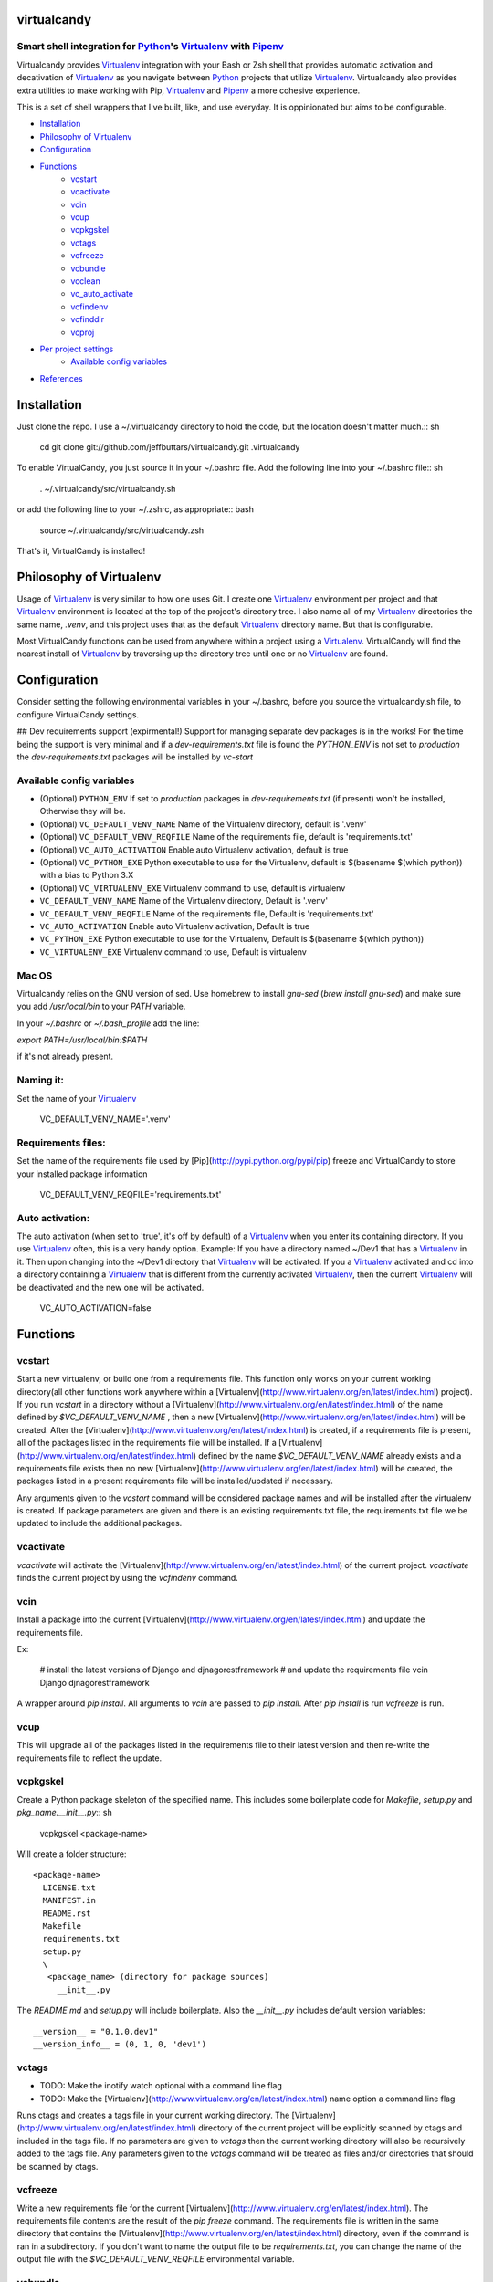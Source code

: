 virtualcandy
============

Smart shell integration for Python_'s Virtualenv_ with Pipenv_
-----------------------------------------------------------------


Virtualcandy provides Virtualenv_ integration with your Bash or Zsh shell
that provides automatic activation and decativation of Virtualenv_ as you
navigate between Python_ projects that utilize Virtualenv_. Virtualcandy
also provides extra utilities to make working with Pip, Virtualenv_ and Pipenv_
a more cohesive experience.

This is a set of shell wrappers that I've built, like, and use
everyday. It is oppinionated but aims to be configurable.

* Installation_
* `Philosophy of Virtualenv`_
* Configuration_
* Functions_
    - vcstart_
    - vcactivate_
    - vcin_
    - vcup_
    - vcpkgskel_
    - vctags_
    - vcfreeze_
    - vcbundle_
    - vcclean_
    - vc_auto_activate_
    - vcfindenv_
    - vcfinddir_
    - vcproj_
* `Per project settings`_
    - `Available config variables`_
* References_


Installation
============

Just clone the repo. I use a ~/.virtualcandy directory to hold the code, but the
location doesn't matter much.:: sh

    cd
    git clone git://github.com/jeffbuttars/virtualcandy.git .virtualcandy

To enable VirtualCandy, you just source it in your ~/.bashrc file. Add the
following line into your ~/.bashrc file:: sh

    . ~/.virtualcandy/src/virtualcandy.sh

or add the following line to your ~/.zshrc, as appropriate:: bash

    source ~/.virtualcandy/src/virtualcandy.zsh

That's it, VirtualCandy is installed!

Philosophy of Virtualenv
===========================

Usage of Virtualenv_ is very similar to how one uses Git.
I create one Virtualenv_ environment per project and that Virtualenv_ environment
is located at the top of the project's directory tree. I also name
all of my Virtualenv_ directories the same name, `.venv`, and this project
uses that as the default Virtualenv_ directory name. But that is configurable.

Most VirtualCandy functions can be used from anywhere within a project using a
Virtualenv_. VirtualCandy will find the nearest install of Virtualenv_ by traversing
up the directory tree until one or no Virtualenv_ are found.

Configuration
===========================

Consider setting the following environmental variables in your ~/.bashrc, before
you source the virtualcandy.sh file, to configure VirtualCandy settings.

## Dev requirements support (expirmental!)
Support for managing separate dev packages is in the works! For the time being the support is very
minimal and if a `dev-requirements.txt` file is found the `PYTHON_ENV` is not set to `production`
the `dev-requirements.txt` packages will be installed by `vc-start`

Available config variables
------------------------------

* (Optional) ``PYTHON_ENV`` If set to `production` packages in `dev-requirements.txt` (if present) won't be installed, Otherwise they will be.
* (Optional) ``VC_DEFAULT_VENV_NAME`` Name of the Virtualenv directory, default is '.venv'
* (Optional) ``VC_DEFAULT_VENV_REQFILE`` Name of the requirements file, default is 'requirements.txt'
* (Optional) ``VC_AUTO_ACTIVATION`` Enable auto Virtualenv activation, default is true
* (Optional) ``VC_PYTHON_EXE`` Python executable to use for the Virtualenv, default is $(basename $(which python)) with a bias to Python 3.X
* (Optional) ``VC_VIRTUALENV_EXE`` Virtualenv command to use, default is virtualenv

* ``VC_DEFAULT_VENV_NAME`` Name of the Virtualenv directory, Default is '.venv'
* ``VC_DEFAULT_VENV_REQFILE`` Name of the requirements file, Default is 'requirements.txt'
* ``VC_AUTO_ACTIVATION`` Enable auto Virtualenv activation, Default is true
* ``VC_PYTHON_EXE`` Python executable to use for the Virtualenv, Default is $(basename $(which python))
* ``VC_VIRTUALENV_EXE`` Virtualenv command to use, Default is virtualenv



Mac OS
------------------------------

Virtualcandy relies on the GNU version of sed. Use homebrew to install `gnu-sed`
(`brew install gnu-sed`) and make sure you add `/usr/local/bin` to your `PATH` variable.

In your `~/.bashrc` or `~/.bash_profile` add the line:

`export PATH=/usr/local/bin:$PATH`

if it's not already present.


Naming it:
------------------------------

Set the name of your Virtualenv_

    VC_DEFAULT_VENV_NAME='.venv'


Requirements files:
------------------------------

Set the name of the requirements file used by [Pip](http://pypi.python.org/pypi/pip) freeze and VirtualCandy to store your installed package information

    VC_DEFAULT_VENV_REQFILE='requirements.txt'

Auto activation:
------------------------------

The auto activation (when set to 'true', it's off by default) of a Virtualenv_ when you enter its containing directory.
If you use Virtualenv_ often, this is a very handy option.
Example: If you have a directory named ~/Dev1 that has a Virtualenv_ in it. Then upon changing into the ~/Dev1 directory that Virtualenv_ will be activated.
If you a Virtualenv_ activated and cd into a directory containing a Virtualenv_ that is different from the currently activated Virtualenv_, then the current Virtualenv_ will be deactivated and the new one will be activated.

    VC_AUTO_ACTIVATION=false

Functions
=============

vcstart
-------------

Start a new virtualenv, or build one from a requirements file. This
function only works on your current working directory(all other functions work
anywhere within a [Virtualenv](http://www.virtualenv.org/en/latest/index.html) project). If you run `vcstart` in a
directory without a [Virtualenv](http://www.virtualenv.org/en/latest/index.html) of the name defined by `$VC_DEFAULT_VENV_NAME` ,
then a new [Virtualenv](http://www.virtualenv.org/en/latest/index.html) will be created. After the [Virtualenv](http://www.virtualenv.org/en/latest/index.html) is created, if a
requirements file is present, all of the packages listed in the
requirements file will be installed. If a [Virtualenv](http://www.virtualenv.org/en/latest/index.html) defined by the name
`$VC_DEFAULT_VENV_NAME` already exists and a requirements file exists then no
new [Virtualenv](http://www.virtualenv.org/en/latest/index.html) will be created, the packages listed in a present requirements file will be
installed/updated if necessary.

Any arguments given to the `vcstart` command will be considered package names and
will be installed after the virtualenv is created. If package parameters are given
and there is an existing requirements.txt file, the requirements.txt file we be
updated to include the additional packages.

vcactivate
---------------

`vcactivate` will activate the [Virtualenv](http://www.virtualenv.org/en/latest/index.html) of the current project. `vcactivate` finds
the current project by using the `vcfindenv` command.

vcin
----
Install a package into the current
[Virtualenv](http://www.virtualenv.org/en/latest/index.html)
and update the requirements file. 

Ex:

    # install the latest versions of Django and djnagorestframework
    # and update the requirements file
    vcin Django djnagorestframework


A wrapper around `pip install`. All arguments to `vcin` are passed to `pip
install`. After `pip install` is run `vcfreeze` is run.

vcup
-----------

This will upgrade all of the packages listed in the requirements file to their
latest version and then re-write the requirements file to reflect the update.

vcpkgskel
-----------

Create a Python package skeleton of the specified name. This includes some
boilerplate code for `Makefile`, `setup.py` and `pkg_name.__init__.py`:: sh

    vcpkgskel <package-name>

Will create a folder structure::

    <package-name>
      LICENSE.txt
      MANIFEST.in
      README.rst
      Makefile
      requirements.txt
      setup.py
      \
       <package_name> (directory for package sources)
         __init__.py

The `README.md` and `setup.py` will include boilerplate. Also the `__init__.py`
includes default version variables::

    __version__ = "0.1.0.dev1"
    __version_info__ = (0, 1, 0, 'dev1')

vctags
-----------

* TODO: Make the inotify watch optional with a command line flag
* TODO: Make the [Virtualenv](http://www.virtualenv.org/en/latest/index.html) name option a command line flag

Runs ctags and creates a tags file in your current working directory. The
[Virtualenv](http://www.virtualenv.org/en/latest/index.html) directory of the current project will be explicitly scanned by ctags
and included in the tags file. If no parameters are given to `vctags` then the
current working directory will also be recursively added to the tags file. Any
parameters given to the `vctags` command will be treated as files and/or
directories that should be scanned by ctags.

vcfreeze
-----------

Write a new requirements file for the current [Virtualenv](http://www.virtualenv.org/en/latest/index.html). The
requirements file contents are the result of the `pip freeze` command. The
requirements file is written in the same directory that contains the
[Virtualenv](http://www.virtualenv.org/en/latest/index.html) directory, even if the command is ran in a subdirectory.
If you don't want to name the output file to be `requirements.txt`, you can
change the name of the output file with the `$VC_DEFAULT_VENV_REQFILE`
environmental variable.

vcbundle
-----------

Creates a package bundle containing all of the packages listed in the current [Virtualenv](http://www.virtualenv.org/en/latest/index.html)'s VC\_DEFAULT\_VENV\_REQFILE file. The name of the bundle output will be 'VC\_DEFAULT\_VENV\_NAME.pybundle', but with any leading '.' stripped from the [Virtualenv](http://www.virtualenv.org/en/latest/index.html) name. For instance, if VC\_DEFAULT\_VENV\_NAME is '.myenv' the bundle will be named 'myenv.pybundle'.

vcclean
-----------

Recursively clean files matching a set of patterns.  
**Be careful using this. It's very convenient and very destructive**  
By default the file patterns `*.pyc` and `*.pyo` will be matched by default and
without question. You can add additional patterns as parameters::

    # Ex: clean out all files ending in .txt and .md
    vcclean '*.txt' '*.md'

    # Ex: clean out all tags files.
    vcclean tags

If additional patterns are given you will be prompted to confirm the use of the
additional patterns. 
`vcclean` is just a wrapper around::

    find . -iname "<pattern>" | xargs rm -fv


vc_auto_activate
-----------------

Checks the current directory for a [Virtualenv](http://www.virtualenv.org/en/latest/index.html) named VC\_DEFAULT\_VENV\_NAME. If it exists it is activated. This function is put into the PROMPT\_COMMAND variable and executed on every changed of directory.
This function is intended for internal use by VirtualCandy itself, but it is
available to the user.

vcfindenv
-----------------

This will find and print the full path of the current project's [Virtualenv](http://www.virtualenv.org/en/latest/index.html)
location.
This function is intended for internal use by VirtualCandy itself, but it is
available to the user.

vcfinddir
-----------------


This is used to find the nearest directory containing the [Virtualenv](http://www.virtualenv.org/en/latest/index.html) named by
the `$VC_DEFAULT_VENV_NAME` bash variable. For instance you have [Virtualenv](http://www.virtualenv.org/en/latest/index.html)
located at::

    `/home/user/project`

and you run vcfinddir from the directory::

    `/home/user/project/a/subdir`

the result will be::

    `/home/user/project`

This function is intended for internal use by VirtualCandy itself, but it is
available to the user.


vcproj
-----------------

This will print out environemental variables used by VirtualCandy to stdout. This can be useful for
creating a base `.vc_proj` file for a project.


Per project settings
============================================

You can use per project Virtualcandy settings by adding a file named `.vc_proj` in
the same directory as your `requirements.txt` file. The `.vc_proj` file will be sourced
every time a Virtualcandy command is used. Settings in the `.vc_proj` file is a simple matter
of setting shell variables.

Example `.vc_proj` file that sets the Python executable to Python3 and sets the name of the
Virtualenv directory to `.vc_venv`

```sh
VC_PYTHON_EXE=python3
VC_DEFAULT_VENV_NAME='.vc_venv'
```

It's helpful to use the `vcproj` command to create a base `.vc_proj` file with defaults to get
started with:

```sh
vcproj > .vc_proj
```


References
=================

* Python_
* Virtualenv_
* [Pip](http://pypi.python.org/pypi/pip)
* Pipenv_

.. _Python: http://www.python.org/
.. _Virtualenv: http://www.virtualenv.org/en/latest/index.html
.. _Pipenv: https://github.com/kennethreitz/pipenv
.. _Pip: http://pypi.python.org/pypi/pip
